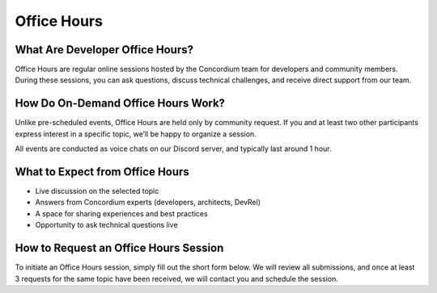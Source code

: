 .. _office-hours:

Office Hours
=============

What Are Developer Office Hours?
--------------------------------

Office Hours are regular online sessions hosted by the Concordium team for developers and community members. During these sessions, you can ask questions, discuss technical challenges, and receive direct support from our team.

How Do On-Demand Office Hours Work?
-----------------------------------

Unlike pre-scheduled events, Office Hours are held only by community request. If you and at least two other participants express interest in a specific topic, we’ll be happy to organize a session.

All events are conducted as voice chats on our Discord server, and typically last around 1 hour.

What to Expect from Office Hours
--------------------------------

- Live discussion on the selected topic
- Answers from Concordium experts (developers, architects, DevRel)
- A space for sharing experiences and best practices
- Opportunity to ask technical questions live

.. container:: tutorial-section tutorial-section-blue

   .. raw:: html

      <p style="font-size: 1rem; font-weight: 600; margin: 0.3em 0;">
         ⚠️ Office Hours may be recorded and published publicly. By joining, you acknowledge and consent to this possibility.
      </p>

How to Request an Office Hours Session
--------------------------------------

To initiate an Office Hours session, simply fill out the short form below. We will review all submissions, and once at least 3 requests for the same topic have been received, we will contact you and schedule the session.

.. raw:: html

    <iframe data-tally-src="https://tally.so/r/nPPqrV" loading="lazy" width="100%" height="500" frameborder="0" marginheight="0" marginwidth="0" title="Concordium Office Hours Request Form"></iframe>
    <script>
      var d = document, w = "https://tally.so/widgets/embed.js", v = function () {
        "undefined" != typeof Tally && Tally.loadEmbeds();
      };
      if ("undefined" != typeof Tally) v();
      else if (d.querySelector('script[src="' + w + '"]') == null) {
        var s = d.createElement("script");
        s.src = w;
        s.onload = v;
        s.type = "text/javascript";
        d.body.appendChild(s);
      }
    </script>

.. .. toctree::
..    :maxdepth: 1
..    :hidden:
